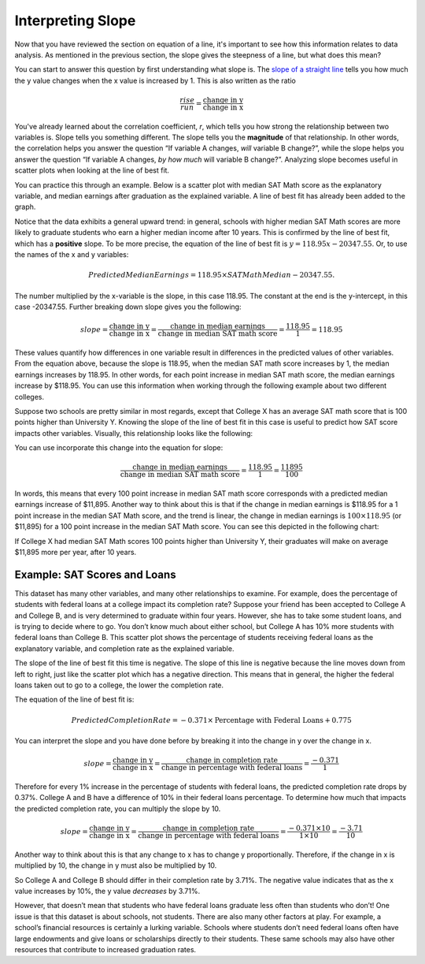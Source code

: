 .. Copyright (C)  Google, Runestone Interactive LLC
   This work is licensed under the Creative Commons Attribution-ShareAlike 4.0
   International License. To view a copy of this license, visit
   http://creativecommons.org/licenses/by-sa/4.0/.

.. _interpreting_slope:

Interpreting Slope
==================

Now that you have reviewed the section on equation of a line, it's important to
see how this information relates to data analysis. As mentioned in the previous
section, the slope gives the steepness of a line, but what does this mean?

You can start to answer this question by first understanding what slope is. The
`slope of a straight line <https://en.wikipedia.org/wiki/Slope>`__ tells you
how much the y value changes when the x value is increased by 1. This is also
written as the ratio


.. math::
   \frac{rise}{run} = \frac{\text{change in y}}{\text{change in x}}


You've already learned about the correlation coefficient, *r*, which tells you
how strong the relationship between two variables is. Slope tells you something
different. The slope tells you the **magnitude** of that relationship. In other
words, the correlation helps you answer the question “If variable A changes,
*will* variable B change?”, while the slope helps you answer the question “If
variable A changes, *by how much* will variable B change?”. Analyzing slope
becomes useful in scatter plots when looking at the line of best fit.

You can practice this through an example. Below is a scatter plot with median
SAT Math score as the explanatory variable, and median earnings after graduation
as the explained variable. A line of best fit has already been added to the
graph.


.. image:: figures/SAT_Math_and_Earnings.png
   :align: center
   :alt: Scatter plot of SAT math median plotted against median earnings after 10 years.


Notice that the data exhibits a general upward trend: in general, schools with
higher median SAT Math scores are more likely to graduate students who earn a
higher median income after 10 years. This is confirmed by the line of best fit,
which has a **positive** slope. To be more precise, the equation of the line of
best fit is :math:`y = 118.95 x - 20347.55`. Or, to use the names of the x and y
variables:


.. math::
   Predicted Median Earnings = 118.95 \times SAT Math Median - 20347.55.


The number multiplied by the x-variable is the slope, in this case 118.95. The
constant at the end is the y-intercept, in this case -20347.55. Further breaking
down slope gives you the following:


.. math::
  slope = \frac{\text{change in y}}{\text{change in x}} = \frac{\text{change in
  median earnings}}{\text{change in median SAT math score}} = \frac{118.95}{1} =
  118.95


These values quantify how differences in one variable result in differences in
the predicted values of other variables. From the equation above, because the
slope is 118.95, when the median SAT math score increases by 1, the median
earnings increases by 118.95. In other words, for each point increase in median
SAT math score, the median earnings increase by $118.95. You can use this
information when working through the following example about two different
colleges.

Suppose two schools are pretty similar in most regards, except that College X
has an average SAT math score that is 100 points higher than University Y.
Knowing the slope of the line of best fit in this case is useful to predict how
SAT score impacts other variables. Visually, this relationship looks like the
following:


.. image:: figures/median_sat_earnings_annotated.png
   :align: center
   :alt: Annotated scatterplot showing the change in y is 11895 while the change in x is 100.

You can use incorporate this change into the equation for slope:

.. math::
   \frac{\text{change in median earnings}}{\text{change in median SAT math
   score}} = \frac{118.95}{1} = \frac{11895}{100}


In words, this means that every 100 point increase in median SAT math score
corresponds with a predicted median earnings increase of $11,895. Another way to
think about this is that if the change in median earnings is $118.95 for a 1
point increase in the median SAT Math score, and the trend is linear, the change
in median earnings is :math:`100 \times $118.95` (or $11,895) for a 100 point
increase in the median SAT Math score. You can see this depicted in the
following chart:


.. image:: figures/Slope_Changes_for_SAT_math_colored.jpg
   :align: center
   :alt: A chart illustrating the relationship between SAT point increase and median earnings.


If College X had median SAT Math scores 100 points higher than University Y,
their graduates will make on average $11,895 more per year, after 10 years.

Example: SAT Scores and Loans
-----------------------------

This dataset has many other variables, and many other relationships to examine.
For example, does the percentage of students with federal loans at a college
impact its completion rate? Suppose your friend has been accepted to College A
and College B, and is very determined to graduate within four years. However,
she has to take some student loans, and is trying to decide where to go. You
don’t know much about either school, but College A has 10% more students with
federal loans than College B. This scatter plot shows the percentage of students
receiving federal loans as the explanatory variable, and completion rate as the
explained variable.


.. image:: figures/completion_rate_loans.png
   :align: center
   :alt: Scatter plot depicting the relationship between federal loans and completion rate.


.. mchoice:: completion_rate

   Using the scatter plot above, which school will have a lower completion rate?
   (Specifically, which school will have fewer students graduating within
   6 years?)

   - School A

     + Correct: Because the direction of the scatter plot is negative, the
       school with the higher percentage of students with federal loans will
       have a lower completion rate. So College A will have a lower percentage
       of students graduating within 6 years.

   - School B

     - Incorrect: Try again! Because the direction of the scatter plot is
       negative, the school with the higher percentage of students with federal
       loans will have a lower completion rate. So, College A will have a lower
       percentage of students graduating within 6 years.


The slope of the line of best fit this time is negative. The slope of this line
is negative because the line moves down from left to right, just like the
scatter plot which has a negative direction. This means that in general, the
higher the federal loans taken out to go to a college, the lower the completion
rate.

The equation of the line of best fit is:


.. math::
   Predicted Completion Rate = -0.371 \times
   \text{Percentage with Federal Loans} + 0.775


You can interpret the slope and you have done before by breaking it into the
change in y over the change in x.


.. math::
   slope = \frac{\text{change in y}}{\text{change in x}} = \frac{\text{change in
   completion rate}}{\text{change in percentage with federal loans}} = \frac{
   -0.371}{1}


Therefore for every 1% increase in the percentage of students with federal
loans, the predicted completion rate drops by 0.37%. College A and B have a
difference of 10% in their federal loans percentage. To determine how much that
impacts the predicted completion rate, you can multiply the slope by 10.


.. math::
   slope = \frac{\text{change in y}}{\text{change in x}} = \frac{\text{change in
  completion rate}}{\text{change in percentage with federal loans}} = \frac{
  -0.371 \times 10}{1 \times 10} = \frac{-3.71}{10}


Another way to think about this is that any change to x has to change y
proportionally. Therefore, if the change in x is multiplied by 10, the change in
y must also be multiplied by 10.

.. image:: figures/Slope_Changes_colored.jpg
   :align: center
   :alt: A chart illustrating the relationship between loans and completion rate.

So College A and College B should differ in their completion rate by 3.71%. The
negative value indicates that as the x value increases by 10%, the y value
*decreases* by 3.71%.

However, that doesn’t mean that students who have federal loans graduate less
often than students who don’t! One issue is that this dataset is about schools,
not students. There are also many other factors at play. For example, a school’s
financial resources is certainly a lurking variable. Schools where students
don’t need federal loans often have large endowments and give loans or
scholarships directly to their students. These same schools may also have other
resources that contribute to increased graduation rates.


.. mchoice:: slope_line_of_best_fit

   Question: Which of the following is the correct interpretation of the slope
   of the line of best fit?

   (Predicted Median Debt of Graduates) = 0.209 \* (Average Net Tuition) + 19043

   - For every dollar that median debt increases by, average net tuition
     increases by .209 dollars.

     - Incorrect

   - For every dollar that average net tuition increases by, median debt
     increases by 20.9%.

     + Correct

   - For every dollar that median debt increases by, average net tuition
     increases by 20.9%.

     - Incorrect

   - For every dollar that average net tuition increases by, median debt
     increases by .209 dollars.

     + Correct
